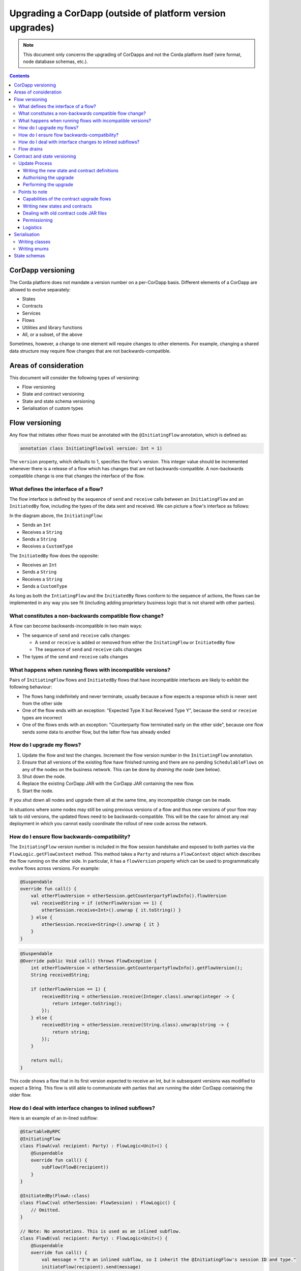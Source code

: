 .. highlight:: kotlin
.. raw:: html

   <script type="text/javascript" src="_static/jquery.js"></script>
   <script type="text/javascript" src="_static/codesets.js"></script>

Upgrading a CorDapp (outside of platform version upgrades)
==========================================================

.. note:: This document only concerns the upgrading of CorDapps and not the Corda platform itself (wire format, node
   database schemas, etc.).

.. contents::

CorDapp versioning
------------------
The Corda platform does not mandate a version number on a per-CorDapp basis. Different elements of a CorDapp are
allowed to evolve separately:

* States
* Contracts
* Services
* Flows
* Utilities and library functions
* All, or a subset, of the above

Sometimes, however, a change to one element will require changes to other elements. For example, changing a shared data
structure may require flow changes that are not backwards-compatible.

Areas of consideration
----------------------
This document will consider the following types of versioning:

* Flow versioning
* State and contract versioning
* State and state schema versioning
* Serialisation of custom types

Flow versioning
---------------
Any flow that initiates other flows must be annotated with the ``@InitiatingFlow`` annotation, which is defined as:

.. sourcecode:: kotlin

   annotation class InitiatingFlow(val version: Int = 1)

The ``version`` property, which defaults to 1, specifies the flow's version. This integer value should be incremented
whenever there is a release of a flow which has changes that are not backwards-compatible. A non-backwards compatible
change is one that changes the interface of the flow.

What defines the interface of a flow?
~~~~~~~~~~~~~~~~~~~~~~~~~~~~~~~~~~~~~
The flow interface is defined by the sequence of ``send`` and ``receive`` calls between an ``InitiatingFlow`` and an
``InitiatedBy`` flow, including the types of the data sent and received. We can picture a flow's interface as follows:

.. image:: resources/flow-interface.png
   :scale: 50%
   :align: center

In the diagram above, the ``InitiatingFlow``:

* Sends an ``Int``
* Receives a ``String``
* Sends a ``String``
* Receives a ``CustomType``

The ``InitiatedBy`` flow does the opposite:

* Receives an ``Int``
* Sends a ``String``
* Receives a ``String``
* Sends a ``CustomType``

As long as both the ``IntiatingFlow`` and the ``InitiatedBy`` flows conform to the sequence of actions, the flows can
be implemented in any way you see fit (including adding proprietary business logic that is not shared with other
parties).

What constitutes a non-backwards compatible flow change?
~~~~~~~~~~~~~~~~~~~~~~~~~~~~~~~~~~~~~~~~~~~~~~~~~~~~~~~~
A flow can become backwards-incompatible in two main ways:

* The sequence of ``send`` and ``receive`` calls changes:

  * A ``send`` or ``receive`` is added or removed from either the ``InitatingFlow`` or ``InitiatedBy`` flow
  * The sequence of ``send`` and ``receive`` calls changes

* The types of the ``send`` and ``receive`` calls changes

What happens when running flows with incompatible versions?
~~~~~~~~~~~~~~~~~~~~~~~~~~~~~~~~~~~~~~~~~~~~~~~~~~~~~~~~~~~
Pairs of ``InitiatingFlow`` flows and ``InitiatedBy`` flows that have incompatible interfaces are likely to exhibit the
following behaviour:

* The flows hang indefinitely and never terminate, usually because a flow expects a response which is never sent from
  the other side
* One of the flow ends with an exception: "Expected Type X but Received Type Y", because the ``send`` or ``receive``
  types are incorrect
* One of the flows ends with an exception: "Counterparty flow terminated early on the other side", because one flow
  sends some data to another flow, but the latter flow has already ended

How do I upgrade my flows?
~~~~~~~~~~~~~~~~~~~~~~~~~~

1. Update the flow and test the changes. Increment the flow version number in the ``InitiatingFlow`` annotation.
2. Ensure that all versions of the existing flow have finished running and there are no pending ``SchedulableFlows`` on
   any of the nodes on the business network. This can be done by *draining the node* (see below).
3. Shut down the node.
4. Replace the existing CorDapp JAR with the CorDapp JAR containing the new flow.
5. Start the node.

If you shut down all nodes and upgrade them all at the same time, any incompatible change can be made.

In situations where some nodes may still be using previous versions of a flow and thus new versions of your flow may
talk to old versions, the updated flows need to be backwards-compatible. This will be the case for almost any real
deployment in which you cannot easily coordinate the rollout of new code across the network.

How do I ensure flow backwards-compatibility?
~~~~~~~~~~~~~~~~~~~~~~~~~~~~~~~~~~~~~~~~~~~~~
The ``InitiatingFlow`` version number is included in the flow session handshake and exposed to both parties via the
``FlowLogic.getFlowContext`` method. This method takes a ``Party`` and returns a ``FlowContext`` object which describes
the flow running on the other side. In particular, it has a ``flowVersion`` property which can be used to
programmatically evolve flows across versions. For example:

.. container:: codeset

    .. sourcecode:: kotlin

        @Suspendable
        override fun call() {
            val otherFlowVersion = otherSession.getCounterpartyFlowInfo().flowVersion
            val receivedString = if (otherFlowVersion == 1) {
                otherSession.receive<Int>().unwrap { it.toString() }
            } else {
                otherSession.receive<String>().unwrap { it }
            }
        }

    .. sourcecode:: java

        @Suspendable
        @Override public Void call() throws FlowException {
            int otherFlowVersion = otherSession.getCounterpartyFlowInfo().getFlowVersion();
            String receivedString;

            if (otherFlowVersion == 1) {
                receivedString = otherSession.receive(Integer.class).unwrap(integer -> {
                    return integer.toString();
                });
            } else {
                receivedString = otherSession.receive(String.class).unwrap(string -> {
                    return string;
                });
            }

            return null;
        }

This code shows a flow that in its first version expected to receive an Int, but in subsequent versions was modified to
expect a String. This flow is still able to communicate with parties that are running the older CorDapp containing
the older flow.

How do I deal with interface changes to inlined subflows?
~~~~~~~~~~~~~~~~~~~~~~~~~~~~~~~~~~~~~~~~~~~~~~~~~~~~~~~~~
Here is an example of an in-lined subflow:

.. container:: codeset

    .. sourcecode:: kotlin

        @StartableByRPC
        @InitiatingFlow
        class FlowA(val recipient: Party) : FlowLogic<Unit>() {
            @Suspendable
            override fun call() {
                subFlow(FlowB(recipient))
            }
        }

        @InitiatedBy(FlowA::class)
        class FlowC(val otherSession: FlowSession) : FlowLogic() {
            // Omitted.
        }

        // Note: No annotations. This is used as an inlined subflow.
        class FlowB(val recipient: Party) : FlowLogic<Unit>() {
            @Suspendable
            override fun call() {
                val message = "I'm an inlined subflow, so I inherit the @InitiatingFlow's session ID and type."
                initiateFlow(recipient).send(message)
            }
        }

    .. sourcecode:: java

        @StartableByRPC
        @InitiatingFlow
        class FlowA extends FlowLogic<Void> {
            private final Party recipient;

            public FlowA(Party recipient) {
                this.recipient = recipient;
            }

            @Suspendable
            @Override public Void call() throws FlowException {
                subFlow(new FlowB(recipient));

                return null;
            }
        }

        @InitiatedBy(FlowA.class)
        class FlowC extends FlowLogic<Void> {
            // Omitted.
        }

        // Note: No annotations. This is used as an inlined subflow.
        class FlowB extends FlowLogic<Void> {
            private final Party recipient;

            public FlowB(Party recipient) {
                this.recipient = recipient;
            }

            @Suspendable
            @Override public Void call() {
                String message = "I'm an inlined subflow, so I inherit the @InitiatingFlow's session ID and type.";
                initiateFlow(recipient).send(message);

                return null;
            }
        }

Inlined subflows are treated as being the flow that invoked them when initiating a new flow session with a counterparty.
Suppose flow ``A`` calls inlined subflow B, which, in turn, initiates a session with a counterparty. The ``FlowLogic``
type used by the counterparty to determine which counter-flow to invoke is determined by ``A``, and not by ``B``. This
means that the response logic for the inlined flow must be implemented explicitly in the ``InitiatedBy`` flow. This can
be done either by calling a matching inlined counter-flow, or by implementing the other side explicitly in the
initiated parent flow. Inlined subflows also inherit the session IDs of their parent flow.

As such, an interface change to an inlined subflow must be considered a change to the parent flow interfaces.

An example of an inlined subflow is ``CollectSignaturesFlow``. It has a response flow called ``SignTransactionFlow``
that isn’t annotated with ``InitiatedBy``. This is because both of these flows are inlined. How these flows speak to
one another is defined by the parent flows that call ``CollectSignaturesFlow`` and ``SignTransactionFlow``.

In code, inlined subflows appear as regular ``FlowLogic`` instances without either an ``InitiatingFlow`` or an
``InitiatedBy`` annotation.

Inlined flows are not versioned, as they inherit the version of their parent ``InitiatingFlow`` or ``InitiatedBy``
flow.

Flows which are not an ``InitiatingFlow`` or ``InitiatedBy`` flow, or inlined subflows that are not called from an
``InitiatingFlow`` or ``InitiatedBy`` flow, can be updated without consideration of backwards-compatibility. Flows of
this type include utility flows for querying the vault and flows for reaching out to external systems.

Flow drains
~~~~~~~~~~~

A flow *checkpoint* is a serialised snapshot of the flow's stack frames and any objects reachable from the stack.
Checkpoints are saved to the database automatically when a flow suspends or resumes, which typically happens when
sending or receiving messages. A flow may be replayed from the last checkpoint if the node restarts. Automatic
checkpointing is an unusual feature of Corda and significantly helps developers write reliable code that can survive
node restarts and crashes. It also assists with scaling up, as flows that are waiting for a response can be flushed
from memory.

However, this means that restoring an old checkpoint to a new version of a flow may cause resume failures. For example
if you remove a local variable from a method that previously had one, then the flow engine won't be able to figure out
where to put the stored value of the variable.

For this reason, in currently released versions of Corda you must *drain the node* before doing an app upgrade that
changes ``@Suspendable`` code. A drain blocks new flows from starting but allows existing flows to finish. Thus once
a drain is complete there should be no outstanding checkpoints or running flows. Upgrading the app will then succeed.

A node can be drained or undrained via RPC using the ``setFlowsDrainingModeEnabled`` method, and via the shell using
the standard ``run`` command to invoke the RPC. See :doc:`shell` to learn more.

Contract and state versioning
-----------------------------

There are two types of contract/state upgrade:

1. *Implicit:* By allowing multiple implementations of the contract ahead of time, using constraints. See :doc:`api-contract-constraints` to learn more.
2. *Explicit:* By creating a special *contract upgrade transaction* and getting all participants of a state to sign it using the
   contract upgrade flows.

This section of the documentation focuses only on the *explicit* type of upgrade.

In an explicit upgrade contracts and states can be changed in arbitrary ways, if and only if all of the state'
s participants agree to the proposed upgrade. The following combinations of upgrades are possible:

* A contract is upgraded while the state definition remains the same.
* A state is upgraded while the contract stays the same.
* The state and the contract are updated simultaneously.

The procedure for updating a state or a contract using a flag-day approach is quite simple:

* Update and test the state or contract.
* Produce a new CorDapp JAR file and distribute it to all the relevant parties.
* Each node operator stops their node, replaces the existing JAR with the new one, and restarts. They may wish to do
  a node drain first to avoid the definition of states or contracts changing whilst a flow is in progress.
* Run the contract upgrade authorisation flow for each state that requires updating on every node.
* For each state, one node should run the contract upgrade initiation flow, which will contact the rest.

Update Process
~~~~~~~~~~~~~~

Writing the new state and contract definitions
^^^^^^^^^^^^^^^^^^^^^^^^^^^^^^^^^^^^^^^^^^^^^^
Start by updating the contract and/or state definitions. There are no restrictions on how states are updated. However,
upgraded contracts must implement the ``UpgradedContract`` interface. This interface is defined as:

.. sourcecode:: kotlin

    interface UpgradedContract<in OldState : ContractState, out NewState : ContractState> : Contract {
        val legacyContract: ContractClassName
        fun upgrade(state: OldState): NewState
    }

The ``upgrade`` method describes how the old state type is upgraded to the new state type. When the state isn't being
upgraded, the same state type can be used for both the old and new state type parameters.

By default this new contract will only be able to upgrade legacy states which are constrained by the zone whitelist (see :doc:`api-contract-constraints`).
If hash or other constraint types are used, the new contract should implement ``UpgradedContractWithLegacyConstraint``
instead, and specify the constraint explicitly:

.. sourcecode:: kotlin

    interface UpgradedContractWithLegacyConstraint<in OldState : ContractState, out NewState : ContractState> : UpgradedContract<OldState, NewState> {
        val legacyContractConstraint: AttachmentConstraint
    }

For example, in case of hash constraints the hash of the legacy JAR file should be provided:

.. sourcecode:: kotlin

    override val legacyContractConstraint: AttachmentConstraint
        get() = HashAttachmentConstraint(SecureHash.parse("E02BD2B9B010BBCE49C0D7C35BECEF2C79BEB2EE80D902B54CC9231418A4FA0C"))

Authorising the upgrade
^^^^^^^^^^^^^^^^^^^^^^^
Once the new states and contracts are on the classpath for all the relevant nodes, the next step is for all nodes to
run the ``ContractUpgradeFlow.Authorise`` flow. This flow takes a ``StateAndRef`` of the state to update as well as a
reference to the new contract, which must implement the ``UpgradedContract`` interface.

At any point, a node administrator may de-authorise a contract upgrade by running the
``ContractUpgradeFlow.Deauthorise`` flow.

Performing the upgrade
^^^^^^^^^^^^^^^^^^^^^^
Once all nodes have performed the authorisation process, a participant must be chosen to initiate the upgrade via the
``ContractUpgradeFlow.Initiate`` flow for each state object. This flow has the following signature:

.. sourcecode:: kotlin

    class Initiate<OldState : ContractState, out NewState : ContractState>(
        originalState: StateAndRef<OldState>,
        newContractClass: Class<out UpgradedContract<OldState, NewState>>
    ) : AbstractStateReplacementFlow.Instigator<OldState, NewState, Class<out UpgradedContract<OldState, NewState>>>(originalState, newContractClass)

This flow sub-classes ``AbstractStateReplacementFlow``, which can be used to upgrade state objects that do not need a
contract upgrade.

Once the flow ends successfully, all the participants of the old state object should have the upgraded state object
which references the new contract code.

.. note:: You may spot a `Kotlin bug<https://youtrack.jetbrains.com/issue/KT-13003>` while trying to call this flow using
   a method reference like ``proxy.startFlow(::Initiate, state, Contract::java.class`` - until the bug is fixed, the solution
   is to simply use the following wrapper function  - ``proxy.startFlow( { (a,b) -> Initiate(a,b) }, state, Contract::java.class``

Points to note
~~~~~~~~~~~~~~

Capabilities of the contract upgrade flows
^^^^^^^^^^^^^^^^^^^^^^^^^^^^^^^^^^^^^^^^^^
* Despite its name, the ``ContractUpgradeFlow`` also handles the update of state object definitions
* The state can completely change as part of an upgrade! For example, it is possible to transmute a ``Cat`` state into
  a ``Dog`` state, provided that all participants in the ``Cat`` state agree to the change
* Equally, the state doesn't have to change at all
* If a node has not yet run the contract upgrade authorisation flow, they will not be able to upgrade the contract
  and/or state objects
* Upgrade authorisations can subsequently be deauthorised
* Upgrades do not have to happen immediately. For a period, the two parties can use the old states and contracts
  side-by-side
* State schema changes are handled separately

Writing new states and contracts
^^^^^^^^^^^^^^^^^^^^^^^^^^^^^^^^
* If a property is removed from a state, any references to it must be removed from the contract code. Otherwise, you
  will not be able to compile your contract code. It is generally not advisable to remove properties from states. Mark
  them as deprecated instead
* When adding properties to a state, consider how the new properties will affect transaction validation involving this
  state. If the contract is not updated to add constraints over the new properties, they will be able to take on any
  value
* Updated state objects can use the old contract code as long as there is no requirement to update it

Dealing with old contract code JAR files
^^^^^^^^^^^^^^^^^^^^^^^^^^^^^^^^^^^^^^^^
* Currently, all parties **must** keep the old state and contract definitions on their node's classpath as they will
  always be required to verify transactions involving previous versions of the state using previous versions of the
  contract

  * This will change when the contract code as an attachment feature has been fully implemented.

Permissioning
^^^^^^^^^^^^^
* Only node administrators are able to run the contract upgrade authorisation and deauthorisation flows

Logistics
^^^^^^^^^
* All nodes need to run the contract upgrade authorisation flow
* Only one node should run the contract upgrade initiation flow. If multiple nodes run it for the same ``StateRef``, a
  double-spend will occur for all but the first completed upgrade
* The supplied upgrade flows upgrade one state object at a time

Serialisation
-------------

Currently, the serialisation format for everything except flow checkpoints (which uses a Kryo-based format) is based
upon AMQP 1.0, a self-describing and controllable serialisation format. AMQP is desirable because it allows us to have
a schema describing what has been serialized alongside the data itself. This assists with versioning and deserialising
long-ago archived data, among other things.

Writing classes
~~~~~~~~~~~~~~~
Although not strictly related to versioning, AMQP serialisation dictates that we must write our classes in a particular way:

* Your class must have a constructor that takes all the properties that you wish to record in the serialized form. This
  is required in order for the serialization framework to reconstruct an instance of your class
* If more than one constructor is provided, the serialization framework needs to know which one to use. The
  ``@ConstructorForDeserialization`` annotation can be used to indicate the chosen constructor. For a Kotlin class
  without the ``@ConstructorForDeserialization`` annotation, the primary constructor is selected
* The class must be compiled with parameter names in the .class file. This is the default in Kotlin but must be turned
  on in Java (using the ``-parameters`` command line option to ``javac``)
* Your class must provide a Java Bean getter for each of the properties in the constructor, with a matching name. For
  example, if a class has the constructor parameter ``foo``, there must be a getter called ``getFoo()``. If ``foo`` is
  a boolean, the getter may optionally be called ``isFoo()``. This is why the class must be compiled with parameter
  names turned on
* The class must be annotated with ``@CordaSerializable``
* The declared types of constructor arguments/getters must be supported, and where generics are used the generic
  parameter must be a supported type, an open wildcard (*), or a bounded wildcard which is currently widened to an open
  wildcard
* Any superclass must adhere to the same rules, but can be abstract
* Object graph cycles are not supported, so an object cannot refer to itself, directly or indirectly

Writing enums
~~~~~~~~~~~~~
Elements cannot be added to enums in a new version of the code. Hence, enums are only a good fit for genuinely static
data that will never change (e.g. days of the week). A ``Buy`` or ``Sell`` flag is another. However, something like
``Trade Type`` or ``Currency Code`` will likely change. For those, it is preferable to choose another representation,
such as a string.

State schemas
-------------
By default, all state objects are serialised to the database as a string of bytes and referenced by their ``StateRef``.
However, it is also possible to define custom schemas for serialising particular properties or combinations of
properties, so that they can be queried from a source other than the Corda Vault. This is done by implementing the
``QueryableState`` interface and creating a custom object relational mapper for the state. See :doc:`api-persistence`
for details.

For backwards compatible changes such as adding columns, the procedure for upgrading a state schema is to extend the
existing object relational mapper. For example, we can update:

.. container:: codeset

    .. sourcecode:: kotlin

        object ObligationSchemaV1 : MappedSchema(Obligation::class.java, 1, listOf(ObligationEntity::class.java)) {
            @Entity @Table(name = "obligations")
            class ObligationEntity(obligation: Obligation) : PersistentState() {
                @Column var currency: String = obligation.amount.token.toString()
                @Column var amount: Long = obligation.amount.quantity
                @Column @Lob var lender: ByteArray = obligation.lender.owningKey.encoded
                @Column @Lob var borrower: ByteArray = obligation.borrower.owningKey.encoded
                @Column var linear_id: String = obligation.linearId.id.toString()
            }
        }

    .. sourcecode:: java

        public class ObligationSchemaV1 extends MappedSchema {
            public IOUSchemaV1() {
                super(Obligation.class, 1, ImmutableList.of(ObligationEntity.class));
            }

            @Entity
            @Table(name = "obligations")
            public static class ObligationEntity extends PersistentState {
                @Column(name = "currency") private final String currency;
                @Column(name = "amount") private final Long amount;
                @Column(name = "lender") @Lob private final Byte[] lender;
                @Column(name = "borrower") @Lob private final Byte[] borrower;
                @Column(name = "linear_id") private final UUID linearId;


                public ObligationEntity(String currency, Long amount, Byte[] lender, Byte[] borrower, UUID linearId) {
                    this.currency = currency;
                    this.amount = amount;
                    this.lender = lender;
                    this.borrower = borrower;
                    this.linearId = linearId;
                }

                public String getCurrency() {
                    return currency;
                }

                public Long getAmount() {
                    return amount;
                }

                public ByteArray getLender() {
                    return lender;
                }

                public ByteArray getBorrower() {
                    return borrower;
                }

                public UUID getId() {
                    return linearId;
                }
            }
        }

To:

.. container:: codeset

    .. sourcecode:: kotlin

        object ObligationSchemaV1 : MappedSchema(Obligation::class.java, 1, listOf(ObligationEntity::class.java)) {
            @Entity @Table(name = "obligations")
            class ObligationEntity(obligation: Obligation) : PersistentState() {
                @Column var currency: String = obligation.amount.token.toString()
                @Column var amount: Long = obligation.amount.quantity
                @Column @Lob var lender: ByteArray = obligation.lender.owningKey.encoded
                @Column @Lob var borrower: ByteArray = obligation.borrower.owningKey.encoded
                @Column var linear_id: String = obligation.linearId.id.toString()
                @Column var defaulted: Bool = obligation.amount.inDefault               // NEW COLUMN!
            }
        }

    .. sourcecode:: java

        public class ObligationSchemaV1 extends MappedSchema {
            public IOUSchemaV1() {
                super(Obligation.class, 1, ImmutableList.of(ObligationEntity.class));
            }

            @Entity
            @Table(name = "obligations")
            public static class ObligationEntity extends PersistentState {
                @Column(name = "currency") private final String currency;
                @Column(name = "amount") private final Long amount;
                @Column(name = "lender") @Lob private final Byte[] lender;
                @Column(name = "borrower") @Lob private final Byte[] borrower;
                @Column(name = "linear_id") private final UUID linearId;
                @Column(name = "defaulted") private final Boolean defaulted;            // NEW COLUMN!


                public ObligationEntity(String currency, Long amount, Byte[] lender, Byte[] borrower, UUID linearId, Boolean defaulted) {
                    this.currency = currency;
                    this.amount = amount;
                    this.lender = lender;
                    this.borrower = borrower;
                    this.linearId = linearId;
                    this.defaulted = defaulted;
                }

                public String getCurrency() {
                    return currency;
                }

                public Long getAmount() {
                    return amount;
                }

                public ByteArray getLender() {
                    return lender;
                }

                public ByteArray getBorrower() {
                    return borrower;
                }

                public UUID getId() {
                    return linearId;
                }

                public Boolean isDefaulted() {
                    return defaulted;
                }
            }
        }

Thus adding a new column with a default value.

To make a non-backwards compatible change, the ``ContractUpgradeFlow`` or ``AbstractStateReplacementFlow`` must be
used, as changes to the state are required. To make a backwards-incompatible change such as deleting a column (e.g.
because a property was removed from a state object), the procedure is to define another object relational mapper, then
add it to the ``supportedSchemas`` property of your ``QueryableState``, like so:

.. container:: codeset

    .. sourcecode:: kotlin

        override fun supportedSchemas(): Iterable<MappedSchema> = listOf(ExampleSchemaV1, ExampleSchemaV2)

    .. sourcecode:: java

        @Override public Iterable<MappedSchema> supportedSchemas() {
            return ImmutableList.of(new ExampleSchemaV1(), new ExampleSchemaV2());
        }

Then, in ``generateMappedObject``, add support for the new schema:

.. container:: codeset

    .. sourcecode:: kotlin

        override fun generateMappedObject(schema: MappedSchema): PersistentState {
            return when (schema) {
                is DummyLinearStateSchemaV1 -> // Omitted.
                is DummyLinearStateSchemaV2 -> // Omitted.
                else -> throw IllegalArgumentException("Unrecognised schema $schema")
            }
        }

    .. sourcecode:: java

        @Override public PersistentState generateMappedObject(MappedSchema schema) {
            if (schema instanceof DummyLinearStateSchemaV1) {
                // Omitted.
            } else if (schema instanceof DummyLinearStateSchemaV2) {
                // Omitted.
            } else {
                throw new IllegalArgumentException("Unrecognised schema $schema");
            }
        }

With this approach, whenever the state object is stored in the vault, a representation of it will be stored in two
separate database tables where possible - one for each supported schema.